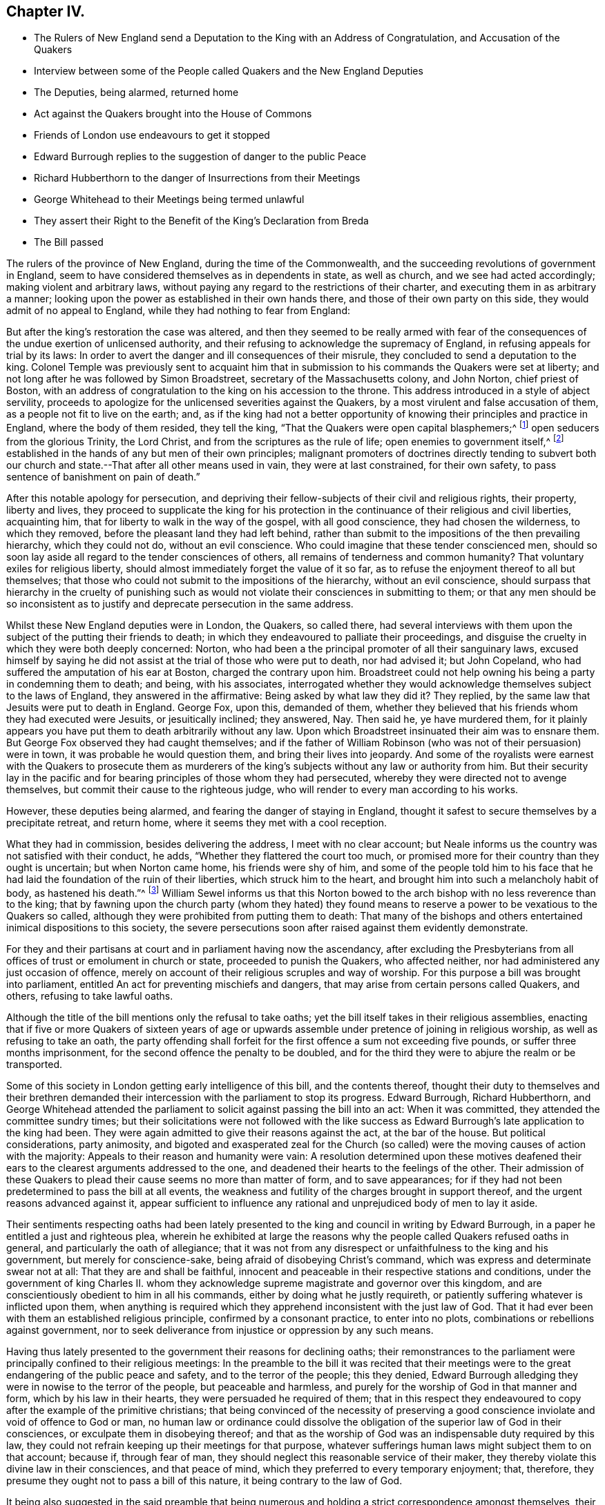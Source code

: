 == Chapter IV.

[.chapter-synopsis]
* The Rulers of New England send a Deputation to the King with an Address of Congratulation, and Accusation of the Quakers
* Interview between some of the People called Quakers and the New England Deputies
* The Deputies, being alarmed, returned home
* Act against the Quakers brought into the House of Commons
* Friends of London use endeavours to get it stopped
* Edward Burrough replies to the suggestion of danger to the public Peace
* Richard Hubberthorn to the danger of Insurrections from their Meetings
* George Whitehead to their Meetings being termed unlawful
* They assert their Right to the Benefit of the King`'s Declaration from Breda
* The Bill passed

The rulers of the province of New England, during the time of the Commonwealth,
and the succeeding revolutions of government in England,
seem to have considered themselves as in dependents in state, as well as church,
and we see had acted accordingly; making violent and arbitrary laws,
without paying any regard to the restrictions of their charter,
and executing them in as arbitrary a manner;
looking upon the power as established in their own hands there,
and those of their own party on this side, they would admit of no appeal to England,
while they had nothing to fear from England:

But after the king`'s restoration the case was altered,
and then they seemed to be really armed with fear of the
consequences of the undue exertion of unlicensed authority,
and their refusing to acknowledge the supremacy of England,
in refusing appeals for trial by its laws:
In order to avert the danger and ill consequences of their misrule,
they concluded to send a deputation to the king.
Colonel Temple was previously sent to acquaint him that
in submission to his commands the Quakers were set at liberty;
and not long after he was followed by Simon Broadstreet,
secretary of the Massachusetts colony, and John Norton, chief priest of Boston,
with an address of congratulation to the king on his accession to the throne.
This address introduced in a style of abject servility,
proceeds to apologize for the unlicensed severities against the Quakers,
by a most virulent and false accusation of them,
as a people not fit to live on the earth; and,
as if the king had not a better opportunity of knowing
their principles and practice in England,
where the body of them resided, they tell the king,
"`That the Quakers were open capital blasphemers;^
footnote:[This declamatory abuse proves nothing but that the penmen
were versed in bearing false witness and calling names,
and that their implacability to the Quakers retained its full strength
after their hands were tied up from putting them to death.]
open seducers from the glorious Trinity, the Lord Christ,
and from the scriptures as the rule of life; open enemies to government itself,^
footnote:[_Turpe eft doctori cum culpa redarguit ipsum._
This again is not only mere declamation without proof, but the most groundless assertion,
and most diametrically opposite to their real character, that could be imagined,
to which a series of conduct from their first rise had given the lie.
Men that by principle had been always submissive
to every government under which they lived;
sought after neither the emoluments, the honours,
nor the power of the kingdoms of this world,
but simply for protection in their religious and civil rights, were not,
nor could be either open or secret enemies to government;
neither did they ever discover even a wish to have the secular government in their hands.
But here they measure the Quakers by their own rule of action, having,
in purple characters, manifested themselves enemies to every government,
but in their own hands,
and stopped neither at deceitful nor violent measures to seize and retain it in them.]
established in the hands of any but men of their own principles;
malignant promoters of doctrines directly tending to subvert both
our church and state.--That after all other means used in vain,
they were at last constrained, for their own safety,
to pass sentence of banishment on pain of death.`"

After this notable apology for persecution,
and depriving their fellow-subjects of their civil and religious rights, their property,
liberty and lives,
they proceed to supplicate the king for his protection in
the continuance of their religious and civil liberties,
acquainting him, that for liberty to walk in the way of the gospel,
with all good conscience, they had chosen the wilderness, to which they removed,
before the pleasant land they had left behind,
rather than submit to the impositions of the then prevailing hierarchy,
which they could not do, without an evil conscience.
Who could imagine that these tender conscienced men,
should so soon lay aside all regard to the tender consciences of others,
all remains of tenderness and common humanity?
That voluntary exiles for religious liberty,
should almost immediately forget the value of it so far,
as to refuse the enjoyment thereof to all but themselves;
that those who could not submit to the impositions of the hierarchy,
without an evil conscience,
should surpass that hierarchy in the cruelty of punishing such
as would not violate their consciences in submitting to them;
or that any men should be so inconsistent as to justify
and deprecate persecution in the same address.

Whilst these New England deputies were in London, the Quakers, so called there,
had several interviews with them upon the subject of the putting their friends to death;
in which they endeavoured to palliate their proceedings,
and disguise the cruelty in which they were both deeply concerned: Norton,
who had been a the principal promoter of all their sanguinary laws,
excused himself by saying he did not assist at the trial of those who were put to death,
nor had advised it; but John Copeland,
who had suffered the amputation of his ear at Boston, charged the contrary upon him.
Broadstreet could not help owning his being a party in condemning them to death;
and being, with his associates,
interrogated whether they would acknowledge themselves subject to the laws of England,
they answered in the affirmative: Being asked by what law they did it?
They replied, by the same law that Jesuits were put to death in England.
George Fox, upon this, demanded of them,
whether they believed that his friends whom they had executed were Jesuits,
or jesuitically inclined; they answered, Nay.
Then said he, ye have murdered them,
for it plainly appears you have put them to death arbitrarily without any law.
Upon which Broadstreet insinuated their aim was to ensnare them.
But George Fox observed they had caught themselves;
and if the father of William Robinson (who was not of their persuasion) were in town,
it was probable he would question them, and bring their lives into jeopardy.
And some of the royalists were earnest with the Quakers to prosecute them as
murderers of the king`'s subjects without any law or authority from him.
But their security lay in the pacific and for bearing
principles of those whom they had persecuted,
whereby they were directed not to avenge themselves,
but commit their cause to the righteous judge,
who will render to every man according to his works.

However, these deputies being alarmed, and fearing the danger of staying in England,
thought it safest to secure themselves by a precipitate retreat, and return home,
where it seems they met with a cool reception.

What they had in commission, besides delivering the address,
I meet with no clear account;
but Neale informs us the country was not satisfied with their conduct, he adds,
"`Whether they flattered the court too much,
or promised more for their country than they ought is uncertain;
but when Norton came home, his friends were shy of him,
and some of the people told him to his face that he had
laid the foundation of the ruin of their liberties,
which struck him to the heart, and brought him into such a melancholy habit of body,
as hastened his death.`"^
footnote:[His death was very sudden;
having been at his worship in the forepart of the day,
and intending to go thither again in the afternoon,
as he was walking in his own house he was observed to fetch a great groan;
and leaning his head against the chimney piece was heard to say, The hand,
or judgment of the Lord is upon me, and so sunk down, and spoke no more,
and had fallen into the fire, if an ancient man present had not prevented it.
He having been a principal instigator of the magistrates
to all their severe persecution of this innocent people,
even to put them to death,
it was natural for them to consider the manner of his death as a judgment upon him,
and to rank him with several others who had been
active promoters of cruelty against them,
many of whom died not a natural death, but were either cut off by a sudden stroke,
or died with disagreeable and loathsome symptoms about them.
Neale says, "`This reflection of the Quakers (upon Norton`'s death) is very unjust,
it being impossible for us to distinguish between a natural and judicial death;
yet I heartily wish that neither he nor any body else, by their unchristian severities,
had given them occasion to make it.`"]
William Sewel informs us that this Norton bowed to the arch
bishop with no less reverence than to the king;
that by fawning upon the church party (whom they hated) they found
means to reserve a power to be vexatious to the Quakers so called,
although they were prohibited from putting them to death:
That many of the bishops and others entertained inimical dispositions to this society,
the severe persecutions soon after raised against them evidently demonstrate.

For they and their partisans at court and in parliament having now the ascendancy,
after excluding the Presbyterians from all offices
of trust or emolument in church or state,
proceeded to punish the Quakers, who affected neither,
nor had administered any just occasion of offence,
merely on account of their religious scruples and way of worship.
For this purpose a bill was brought into parliament,
entitled An act for preventing mischiefs and dangers,
that may arise from certain persons called Quakers, and others,
refusing to take lawful oaths.

Although the title of the bill mentions only the refusal to take oaths;
yet the bill itself takes in their religious assemblies,
enacting that if five or more Quakers of sixteen years of age or
upwards assemble under pretence of joining in religious worship,
as well as refusing to take an oath,
the party offending shall forfeit for the first offence a sum not exceeding five pounds,
or suffer three months imprisonment, for the second offence the penalty to be doubled,
and for the third they were to abjure the realm or be transported.

Some of this society in London getting early intelligence of this bill,
and the contents thereof,
thought their duty to themselves and their brethren demanded
their intercession with the parliament to stop its progress.
Edward Burrough, Richard Hubberthorn,
and George Whitehead attended the parliament to solicit
against passing the bill into an act:
When it was committed, they attended the committee sundry times;
but their solicitations were not followed with the like success
as Edward Burrough`'s late application to the king had been.
They were again admitted to give their reasons against the act, at the bar of the house.
But political considerations, party animosity,
and bigoted and exasperated zeal for the Church (so called)
were the moving causes of action with the majority:
Appeals to their reason and humanity were vain:
A resolution determined upon these motives deafened their
ears to the clearest arguments addressed to the one,
and deadened their hearts to the feelings of the other.
Their admission of these Quakers to plead their cause seems no more than matter of form,
and to save appearances;
for if they had not been predetermined to pass the bill at all events,
the weakness and futility of the charges brought in support thereof,
and the urgent reasons advanced against it,
appear sufficient to influence any rational and unprejudiced
body of men to lay it aside.

Their sentiments respecting oaths had been lately presented
to the king and council in writing by Edward Burrough,
in a paper he entitled a just and righteous plea,
wherein he exhibited at large the reasons why the
people called Quakers refused oaths in general,
and particularly the oath of allegiance;
that it was not from any disrespect or unfaithfulness to the king and his government,
but merely for conscience-sake, being afraid of disobeying Christ`'s command,
which was express and determinate swear not at all: That they are and shall be faithful,
innocent and peaceable in their respective stations and conditions,
under the government of king Charles II. whom they acknowledge
supreme magistrate and governor over this kingdom,
and are conscientiously obedient to him in all his commands,
either by doing what he justly requireth,
or patiently suffering whatever is inflicted upon them,
when anything is required which they apprehend inconsistent with the just law of God.
That it had ever been with them an established religious principle,
confirmed by a consonant practice, to enter into no plots,
combinations or rebellions against government,
nor to seek deliverance from injustice or oppression by any such means.

Having thus lately presented to the government their reasons for declining oaths;
their remonstrances to the parliament were principally confined to their religious meetings:
In the preamble to the bill it was recited that their meetings
were to the great endangering of the public peace and safety,
and to the terror of the people; this they denied,
Edward Burrough alledging they were in nowise to the terror of the people,
but peaceable and harmless, and purely for the worship of God in that manner and form,
which by his law in their hearts, they were persuaded he required of them;
that in this respect they endeavoured to copy after the example of the primitive christians;
that being convinced of the necessity of preserving a good
conscience inviolate and void of offence to God or man,
no human law or ordinance could dissolve the obligation
of the superior law of God in their consciences,
or exculpate them in disobeying thereof;
and that as the worship of God was an indispensable duty required by this law,
they could not refrain keeping up their meetings for that purpose,
whatever sufferings human laws might subject them to on that account; because if,
through fear of man, they should neglect this reasonable service of their maker,
they thereby violate this divine law in their consciences, and that peace of mind,
which they preferred to every temporary enjoyment; that, therefore,
they presume they ought not to pass a bill of this nature,
it being contrary to the law of God.

It being also suggested in the said preamble that being numerous
and holding a strict correspondence amongst themselves,
their meetings might be more dangerous to contrive and cause insurrections, etc.

To this Richard Hubberthorn made answer to this purport.
That there could be no such danger in their meetings as was implied,
because being public, and open for the reception of all persons,
who chose to resort to them, to see and hear all that was transacted therein,
there was no probability that they should plot or
contrive insurrections in the face of the world;
that the reducing of their meetings to the number of four or five, besides the family,
appeared to be a measure not calculated for the preventing of such pernicious designs,
if they were a people of such bad principles (which they were not) but
rather to furnish more convenient opportunities for promoting them,
for it would not break their correspondence,
but afford them the means of carrying it on more privately,
and in a manner better accommodated for forming and advancing a plot:
Wherefore it appeared more prudent and eligible to suffer their meetings to be public,
as they were, rather than to punish a numerous body of people,
on causeless suspicion of danger, supported by no matter of fact,
or the least occasion administered by them.

One of the members, called Sir John Goodrick,
being liberal in his invectives and commonplace calumnies against them and their meetings,
terming them unlawful or contrary to law,
and tending to seduce the people from the church;

George Whitehead replied to him, that if their meetings were contrary to law,
it implied to there exists some law already to which they are contrary;
and if there be a law already in force against them,
it seems quite superfluous and unnecessary for you to make a new one: But, we trust,
no such thing can be proved against us, as that our meetings, properly speaking,
are in themselves unlawful, being in obedience to the Lord, only for his worship,
and agreeable to the practice of the primitive christians,
and therefore not unlawful in the proper sense of the word.
He also observed, that if they suffered for keeping them up, under persuasion of duty,
they should suffer for the cause of God,
and so commit their cause to him who would judge
righteously between them and their persecutors,
exhorting the house to act in his fear; for they might as well make a law,
that the Quakers (so called) should not pray in the name of Jesus Christ,
as one that they should not assemble for divine worship,
which they dared no more to refrain, than Daniel did to pray to the true God,
although it was contrary to king Darius`'s decree.

He desired them to consider what guilt and disrepute they might bring upon themselves,
by making a law,
the execution whereof must produce grievous sufferings upon thousands
of innocent people in the nation (who in justice ought to be protected
by law) endanger the utter ruin of many families,
and the loss of many lives in prisons.

When mankind, from the illusions of partyheat,
come to recover found and dispassionate judgment,
what an indelible stain must it leave on the reputation or memory of those,
who deaf to every sentiment of justice and compassion,
could be instrumental to the oppression of an innocent
people! against whom no matter of fact,
or crime worthy of suffering, could be proved, or justly laid to their charge.

He observed further, that if the bill before them was passed into a law,
it would give encouragement to wicked,
rude and lawless persons to abuse them beyond the law,
as they had lately done upon the King`'s proclamation;
when several of their friends were by rude fellows taken out of their beds;
poor men dragged from their lawful employments, and their poor families,
whose subsistence depended on their daily labour;
others seized travelling about their lawful occasions on the King`'s highway,
and all hurried to prison illegally, without warrant, or authority,
even from the proclamation.
Therefore, in case the intended act was passed,
they had reason to apprehend the repetition of these abuses to a greater degree;
as such rude and unprincipled persons would look upon it as a licence,
to gratify their malicious dispositions with all
kinds of cruelty and injurious treatment of them.

Finally,
they assert their right to the indulgence to tender consciences
upon the King`'s solemn promise in his declaration,
that no man shall be called to account for differences of opinion in matter of religion,
which do not disturb the peace of the kingdom.
That their demeanour having been peaceable, inoffensive to their neighbours,
and submissive to the government,
they were within the description of those who were entitled to the indulgence;
and having never forfeited their right thereto,
they could not be restrained in matters of worship and conscience towards God,
without wounding the King`'s honour, and violating the public faith.

Conclusive as these arguments were,
although they had an effect upon several of the members,
so that they appeared serious and sober in their carriage towards the appellants,
and some of them owned, what they advanced was very reasonable,
and if the members had feared God, or regarded equity,
they would not have passed the act;
and although supported by the abilities of Edmund Waller,
(distinguished for his poetical performances) in
a candid and liberal speech on the occasion;
as also by Michael Mallet, Sir John Vaughan and others;
yet they were ineffectual with the majority of the house, composed of courtiers,
pensioners to the crown, and bigots to episcopal authority,
with whom the dictates of the court,
and the imagined interests and power of the episcopal church preponderated,
against reason, right and justice, so that the bill was passed into a law;
in consequence whereof, great persecutions and imprisonments ensued.
